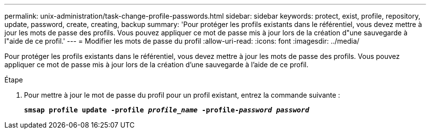 ---
permalink: unix-administration/task-change-profile-passwords.html 
sidebar: sidebar 
keywords: protect, exist, profile, repository, update, password, create, creating, backup 
summary: 'Pour protéger les profils existants dans le référentiel, vous devez mettre à jour les mots de passe des profils. Vous pouvez appliquer ce mot de passe mis à jour lors de la création d"une sauvegarde à l"aide de ce profil.' 
---
= Modifier les mots de passe du profil
:allow-uri-read: 
:icons: font
:imagesdir: ../media/


[role="lead"]
Pour protéger les profils existants dans le référentiel, vous devez mettre à jour les mots de passe des profils. Vous pouvez appliquer ce mot de passe mis à jour lors de la création d'une sauvegarde à l'aide de ce profil.

.Étape
. Pour mettre à jour le mot de passe du profil pour un profil existant, entrez la commande suivante :
+
`*smsap profile update -profile _profile_name_ -profile-_password password_*`


